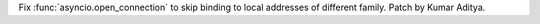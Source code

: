 Fix :func:`asyncio.open_connection` to skip binding to local addresses of different family. Patch by Kumar Aditya.
